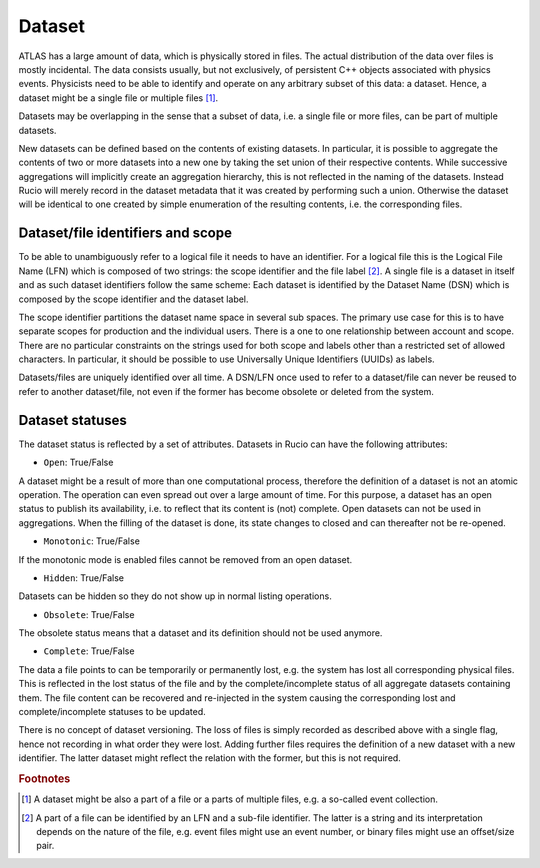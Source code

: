 -------
Dataset
-------

ATLAS has a large amount of data, which is physically stored in files. The actual distribution of 
the data over files is mostly incidental. The data consists usually, but not exclusively, 
of persistent C++ objects associated with physics events.
Physicists need to be able to identify and operate on any arbitrary subset of this data: a dataset.
Hence, a dataset might be a single file or multiple files [#f1]_.

Datasets may be overlapping in the sense that a subset of data, i.e. a single file or more files, can be part of multiple datasets. 

New datasets can be defined based on the contents of existing datasets. In particular, it is possible to aggregate the contents of two or more datasets into a new one by taking the set union of their respective contents. While successive aggregations will implicitly create an aggregation hierarchy, this is not reflected in the naming of the datasets. Instead Rucio will merely record in the dataset metadata that it was created by performing such a union. Otherwise the dataset will be identical to one created by simple enumeration of the resulting contents, i.e. the corresponding files. 


**********************************
Dataset/file identifiers and scope
**********************************

To be able to unambiguously refer to a logical file it needs to have an identifier. 
For a logical file this is the Logical File Name (LFN) which is composed of two strings: the scope identifier and the file label [#f2]_. 
A single file is a dataset in itself and as such dataset identifiers follow the same scheme: Each dataset is identified by the Dataset 
Name (DSN) which is composed by the scope identifier and the dataset label.

The scope identifier partitions the dataset name space in several sub spaces. The primary use case for this is to have separate scopes for production and the individual users. There is a one to one relationship between account and scope.  There are no particular constraints on the strings used for both scope and labels other than a restricted set of allowed characters. In particular, it should be possible to use Universally Unique Identifiers (UUIDs) as labels.

Datasets/files are uniquely identified over all time. A DSN/LFN once used to refer to a dataset/file can never be reused to refer to another dataset/file, not even if the former has become obsolete or deleted from the system.  


****************
Dataset statuses
****************

The dataset status is reflected by a set of attributes. Datasets in Rucio can have the following attributes: 

* ``Open``: True/False

A dataset might be a result of more than one computational process, therefore the definition of a dataset is not an atomic operation. The operation can even spread out over a large amount of time. For this purpose, a dataset has an open status to publish its availability, i.e. to reflect that its content is (not) complete. Open datasets can not be used in aggregations. When the filling of the dataset is done, its state changes to closed and can thereafter not be re-opened.

* ``Monotonic``: True/False

If the monotonic mode is enabled files cannot be removed from an open dataset. 

* ``Hidden``: True/False

Datasets can be hidden so they do not show up in normal listing operations.

* ``Obsolete``: True/False

The obsolete status means that a dataset and its definition should not be used anymore.

* ``Complete``: True/False

The data a file points to can be temporarily or permanently lost, e.g. the system has lost all corresponding physical files. This is reflected in the lost status of the file and by the complete/incomplete status of all aggregate datasets containing them. The file content can be recovered and re-injected in the system causing the corresponding lost and complete/incomplete statuses to be updated.

There is no concept of dataset versioning. The loss of files is simply recorded as described  above with a single flag, hence not recording in what order they were lost. Adding further files requires the definition of a new dataset with a new identifier. The latter dataset might reflect the relation with the former, but this is not required.

.. rubric:: Footnotes

.. [#f1] A dataset might be also a part of a file or a parts of multiple files, e.g. a so-called event collection. 
.. [#f2] A part of a file can be identified by an LFN and a sub-file identifier. The latter is a string and its interpretation depends on the nature of the file, e.g. event files might use an event number, or binary files might use an offset/size pair.


